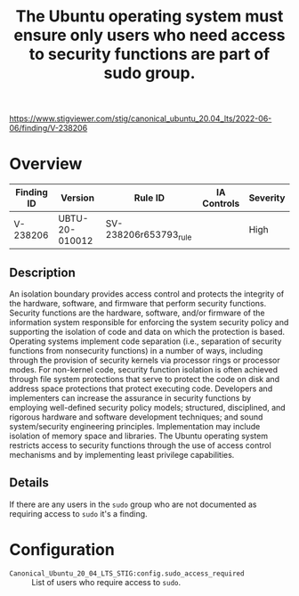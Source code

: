 #+title: The Ubuntu operating system must ensure only users who need access to security functions are part of sudo group.

https://www.stigviewer.com/stig/canonical_ubuntu_20.04_lts/2022-06-06/finding/V-238206

* Overview

| Finding ID | Version        | Rule ID               | IA Controls | Severity |
|------------+----------------+-----------------------+-------------+----------|
| V-238206   | UBTU-20-010012 | SV-238206r653793_rule |             | High     |

** Description

An isolation boundary provides access control and protects the integrity of the hardware, software, and firmware that perform security functions. Security functions are the hardware, software, and/or firmware of the information system responsible for enforcing the system security policy and supporting the isolation of code and data on which the protection is based. Operating systems implement code separation (i.e., separation of security functions from nonsecurity functions) in a number of ways, including through the provision of security kernels via processor rings or processor modes. For non-kernel code, security function isolation is often achieved through file system protections that serve to protect the code on disk and address space protections that protect executing code. Developers and implementers can increase the assurance in security functions by employing well-defined security policy models; structured, disciplined, and rigorous hardware and software development techniques; and sound system/security engineering principles. Implementation may include isolation of memory space and libraries. The Ubuntu operating system restricts access to security functions through the use of access control mechanisms and by implementing least privilege capabilities.

** Details

If there are any users in the =sudo= group who are not documented as requiring access to ~sudo~ it's a finding.

* Configuration

- =Canonical_Ubuntu_20_04_LTS_STIG:config.sudo_access_required= :: List of users who require access to ~sudo~.

